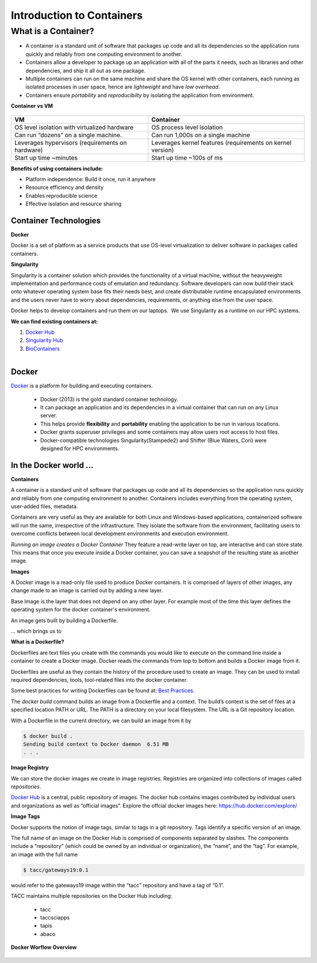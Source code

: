 ==========================
Introduction to Containers
==========================

What is a Container?
--------------------

- A container is a standard unit of software that packages up code and all its dependencies so the
  application runs quickly and reliably from one computing environment to another.

- Containers allow a developer to package up an application with all of the parts it needs,
  such as libraries and other dependencies, and ship it all out as one package.

- Multiple containers can run on the same machine and share the OS kernel with other containers,
  each running as isolated processes in user space, hence are *lightweight* and have *low overhead*.

- Containers ensure *portability* and *reproducibilty* by isolating the application from environment.


**Container vs VM**


.. figure:: images/cont_vm.png
   :height: 500
   :width: 700
   :align: center


+-------------------------------------------------+------------------------------------+
|          VM                                     | Container                          |
+=================================================+====================================+
|  OS level isolation with virtualized hardware   | OS process level isolation         |
+-------------------------------------------------+------------------------------------+
|  Can run “dozens” on a single machine.          | Can run 1,000s on a single machine |
+-------------------------------------------------+------------------------------------+
| Leverages hypervisors (requirements on hardware)| Leverages kernel features          |
|                                                 | (requirements on kernel version)   |
+-------------------------------------------------+------------------------------------+
|  Start up time ~minutes                         | Start up time ~100s of ms          |
+-------------------------------------------------+------------------------------------+


**Benefits of using containers include:**

- Platform independence: Build it once, run it anywhere
- Resource efficiency and density
- Enables reproducible science
- Effective isolation and resource sharing


Container Technologies
======================

**Docker**

Docker is a set of platform as a service products that use OS-level virtualization to deliver
software in packages called containers.

**Singularity**

Singularity is a container solution which provides the functionality of a virtual machine, without the heavyweight
implementation and performance costs of emulation and redundancy.
Software developers can now build their stack onto whatever operating system base fits their needs best, and
create distributable runtime encapsulated environments and the users never have to worry about dependencies,
requirements, or anything else from the user space.

Docker helps to develop containers and run them on our laptops.  We use Singularity as a runtime on our HPC systems.

**We can find existing containers at:**

1. `Docker Hub <https://hub.docker.com/>`_
2. `Singularity Hub <https://singularity-hub.org/>`_
3. `BioContainers <https://biocontainers.pro/#/>`_

.. figure:: images/docker_logo.jpg
   :height: 180
   :width: 200
   :align: right
   :alt: Docker Logo
   :figclass: left

Docker
======

`Docker <https://www.docker.com/>`_ is a platform for building and executing containers.

   - Docker (2013) is the gold standard container technology.
   - It can package an application and its dependencies in a virtual container that can run on any Linux server.
   - This helps provide **flexibility** and **portability** enabling the application to be run in various locations.
   - Docker grants superuser privileges and some containers may allow users root access to host files.
   - Docker-compatible technologies Singularity(Stampede2) and Shifter (Blue Waters, Cori) were designed for HPC environments.

In the Docker world ...
=======================

**Containers**

A container is a standard unit of software that packages up code and all its
dependencies so the application runs quickly and reliably from one computing environment to another. Containers includes everything from the
operating system, user-added files, metadata.

Containers are very useful as they are available for both Linux and Windows-based applications, containerized software
will run the same, irrespective of the infrastructure. They isolate the software from the environment, facilitating users to overcome
conflicts between local development environments and execution environment.

*Running an image creates a Docker Container*
They feature a read-write layer on top, are interactive and can store state. This means that once you execute inside a Docker container,
you can save a snapshot of the resulting state as another image.

**Images**

A Docker image is a read-only file used to produce Docker containers.
It is comprised of layers of other images, any change made to an image is carried out by adding a new layer.

Base Image is the layer that does not depend on any other layer. For example most of the time this layer defines the operating system
for the docker container's environment.

An image gets built by building a Dockerfile.

... which brings us to

**What is a Dockerfile?**

Dockerfiles are text files you create with the commands you would like to execute on the command line inside a container to
create a Docker image. Docker reads the commands from top to bottom and builds a Docker image from it.

Dockerfiles are useful as they contain the history of the procedure used to create an image. They can be used to install required dependencies,
tools, tool-related files into the docker container.

Some best practices for writing Dockerfiles can be found at: `Best Practices <https://docs.docker.com/develop/develop-images/dockerfile_best-practices/>`_.

The *docker build* command builds an image from a Dockerfile and a context. The build’s context is the set of files at a specified location PATH or URL.
The PATH is a directory on your local filesystem. The URL is a Git repository location.

With a Dockerfile in the current directory, we can build an image from it by

.. code-block:: bash

  $ docker build .
  Sending build context to Docker daemon  6.51 MB
  . . .

**Image Registry**

We can store the docker images we create in image registries. Registries are organized into collections of images called *repositories*.

`Docker Hub <https://hub.docker.com/>`_ is a central, public repository of images.
The docker hub contains images contributed by individual users and organizations as well as
“official images”. Explore the offcial docker images here: https://hub.docker.com/explore/

**Image Tags**

Docker supports the notion of image tags, similar to tags in a git repository. Tags identify a specific version of an image.

The full name of an image on the Docker Hub is comprised of components separated by slashes.
The components include a “repository” (which could be owned by an individual or organization),
the “name”, and the “tag”. For example, an image with the full name

.. code-block:: bash

   $ tacc/gateways19:0.1

would refer to the gateways19 image within the “tacc” repository and have a
tag of “0.1”.

TACC maintains multiple repositories on the Docker Hub including:

  - tacc
  - taccsciapps
  - tapis
  - abaco

**Docker Worflow Overview**

.. figure:: images/docker_workflow.png
    :height: 400
    :width: 800
    :align: center
    :alt: Simple Docker Workflow
